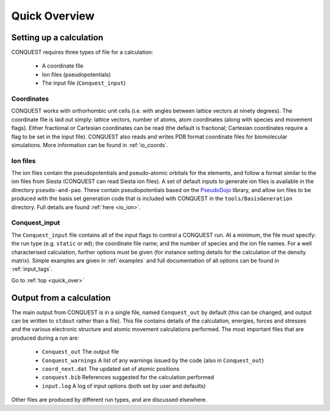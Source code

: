 .. _quick_over:

==============
Quick Overview
==============

.. _setting_up:

Setting up a calculation
------------------------

CONQUEST requires three types of file for a calculation:

  * A coordinate file
  * Ion files (pseudopotentials)
  * The input file (``Conquest_input``)

.. _qo_coords:

Coordinates
===========
CONQUEST works with orthorhombic unit cells (i.e. with angles between
lattice vectors at ninety degrees).  The coordinate file is laid out
simply: lattice vectors, number of atoms, atom coordinates (along with
species and movement flags).  Either fractional or Cartesian
coordinates can be read (the default is fractional; Cartesian
coordinates require a flag to be set in the 
input file).  CONQUEST also reads and writes PDB format
coordinate files for biomolecular simulations.  More information can
be found in :ref:`io_coords`.

.. _qo_ions:

Ion files
=========
The ion files contain the pseudopotentials and pseudo-atomic orbitals
for the elements, and follow a format similar to the ion files from Siesta
(CONQUEST can read Siesta ion files).  A set of default inputs to
generate ion files is available in the directory ``pseudo-and-pao``.
These contain pseudopotentials based on the `PseudoDojo`_ library, and
allow ion files to be produced with the basis set generation code that
is included with CONQUEST in the ``tools/BasisGeneration`` directory.
Full details are found :ref:`here <io_ion>`.

.. _PseudoDojo: https://www.pseudo-dojo.org/

.. _qo_cqinput:

Conquest\_input
===============
The ``Conquest_input`` file contains all of the input flags to
control a CONQUEST run.  At a minimum, the file must specify: the run
type (e.g. ``static`` or ``md``); the coordinate file name; and the number
of species and the ion file names.  For a well characterised
calculation, further options must be given (for instance setting
details for the calculation of the density matrix).  Simple examples
are given in :ref:`examples` and full documentation of all options can
be found in :ref:`input_tags`. 

Go to :ref:`top <quick_over>`

.. _qo_output:

Output from a calculation
-------------------------
The main output from CONQUEST is in a single file, named
``Conquest_out`` by default (this can be changed, and output can be
written to ``stdout`` rather than a file).  This file
contains details of the calculation, energies, forces and stresses and
the various electronic structure and atomic movement calculations
performed.  The most important files that are produced during a run are:

  * ``Conquest_out`` The output file
  * ``Conquest_warnings`` A list of any warnings issued by the code
    (also in ``Conquest_out``)
  * ``coord_next.dat`` The updated set of atomic positions
  * ``conquest.bib`` References suggested for the calculation performed
  * ``input.log`` A log of input options (both set by user and
    defaults)

Other files are produced by different run types, and are discussed
elsewhere.
